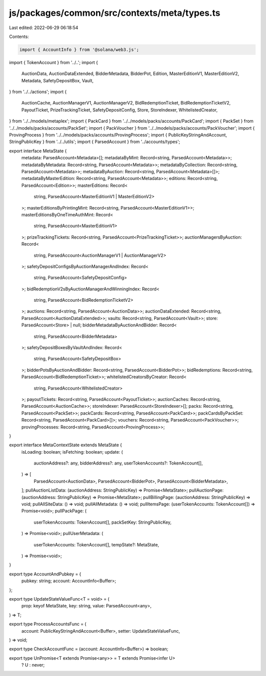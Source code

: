 js/packages/common/src/contexts/meta/types.ts
=============================================

Last edited: 2022-06-29 06:18:54

Contents:

.. code-block:: ts

    import { AccountInfo } from '@solana/web3.js';
import { TokenAccount } from '../..';
import {
  AuctionData,
  AuctionDataExtended,
  BidderMetadata,
  BidderPot,
  Edition,
  MasterEditionV1,
  MasterEditionV2,
  Metadata,
  SafetyDepositBox,
  Vault,
} from '../../actions';
import {
  AuctionCache,
  AuctionManagerV1,
  AuctionManagerV2,
  BidRedemptionTicket,
  BidRedemptionTicketV2,
  PayoutTicket,
  PrizeTrackingTicket,
  SafetyDepositConfig,
  Store,
  StoreIndexer,
  WhitelistedCreator,
} from '../../models/metaplex';
import { PackCard } from '../../models/packs/accounts/PackCard';
import { PackSet } from '../../models/packs/accounts/PackSet';
import { PackVoucher } from '../../models/packs/accounts/PackVoucher';
import { ProvingProcess } from '../../models/packs/accounts/ProvingProcess';
import { PublicKeyStringAndAccount, StringPublicKey } from '../../utils';
import { ParsedAccount } from '../accounts/types';

export interface MetaState {
  metadata: ParsedAccount<Metadata>[];
  metadataByMint: Record<string, ParsedAccount<Metadata>>;
  metadataByMetadata: Record<string, ParsedAccount<Metadata>>;
  metadataByCollection: Record<string, ParsedAccount<Metadata>>;
  metadataByAuction: Record<string, ParsedAccount<Metadata>[]>;
  metadataByMasterEdition: Record<string, ParsedAccount<Metadata>>;
  editions: Record<string, ParsedAccount<Edition>>;
  masterEditions: Record<
    string,
    ParsedAccount<MasterEditionV1 | MasterEditionV2>
  >;
  masterEditionsByPrintingMint: Record<string, ParsedAccount<MasterEditionV1>>;
  masterEditionsByOneTimeAuthMint: Record<
    string,
    ParsedAccount<MasterEditionV1>
  >;
  prizeTrackingTickets: Record<string, ParsedAccount<PrizeTrackingTicket>>;
  auctionManagersByAuction: Record<
    string,
    ParsedAccount<AuctionManagerV1 | AuctionManagerV2>
  >;
  safetyDepositConfigsByAuctionManagerAndIndex: Record<
    string,
    ParsedAccount<SafetyDepositConfig>
  >;
  bidRedemptionV2sByAuctionManagerAndWinningIndex: Record<
    string,
    ParsedAccount<BidRedemptionTicketV2>
  >;
  auctions: Record<string, ParsedAccount<AuctionData>>;
  auctionDataExtended: Record<string, ParsedAccount<AuctionDataExtended>>;
  vaults: Record<string, ParsedAccount<Vault>>;
  store: ParsedAccount<Store> | null;
  bidderMetadataByAuctionAndBidder: Record<
    string,
    ParsedAccount<BidderMetadata>
  >;
  safetyDepositBoxesByVaultAndIndex: Record<
    string,
    ParsedAccount<SafetyDepositBox>
  >;
  bidderPotsByAuctionAndBidder: Record<string, ParsedAccount<BidderPot>>;
  bidRedemptions: Record<string, ParsedAccount<BidRedemptionTicket>>;
  whitelistedCreatorsByCreator: Record<
    string,
    ParsedAccount<WhitelistedCreator>
  >;
  payoutTickets: Record<string, ParsedAccount<PayoutTicket>>;
  auctionCaches: Record<string, ParsedAccount<AuctionCache>>;
  storeIndexer: ParsedAccount<StoreIndexer>[];
  packs: Record<string, ParsedAccount<PackSet>>;
  packCards: Record<string, ParsedAccount<PackCard>>;
  packCardsByPackSet: Record<string, ParsedAccount<PackCard>[]>;
  vouchers: Record<string, ParsedAccount<PackVoucher>>;
  provingProcesses: Record<string, ParsedAccount<ProvingProcess>>;
}

export interface MetaContextState extends MetaState {
  isLoading: boolean;
  isFetching: boolean;
  update: (
    auctionAddress?: any,
    bidderAddress?: any,
    userTokenAccounts?: TokenAccount[],
  ) => [
    ParsedAccount<AuctionData>,
    ParsedAccount<BidderPot>,
    ParsedAccount<BidderMetadata>,
  ];
  pullAuctionListData: (auctionAddress: StringPublicKey) => Promise<MetaState>;
  pullAuctionPage: (auctionAddress: StringPublicKey) => Promise<MetaState>;
  pullBillingPage: (auctionAddress: StringPublicKey) => void;
  pullAllSiteData: () => void;
  pullAllMetadata: () => void;
  pullItemsPage: (userTokenAccounts: TokenAccount[]) => Promise<void>;
  pullPackPage: (
    userTokenAccounts: TokenAccount[],
    packSetKey: StringPublicKey,
  ) => Promise<void>;
  pullUserMetadata: (
    userTokenAccounts: TokenAccount[],
    tempState?: MetaState,
  ) => Promise<void>;
}

export type AccountAndPubkey = {
  pubkey: string;
  account: AccountInfo<Buffer>;
};

export type UpdateStateValueFunc<T = void> = (
  prop: keyof MetaState,
  key: string,
  value: ParsedAccount<any>,
) => T;

export type ProcessAccountsFunc = (
  account: PublicKeyStringAndAccount<Buffer>,
  setter: UpdateStateValueFunc,
) => void;

export type CheckAccountFunc = (account: AccountInfo<Buffer>) => boolean;

export type UnPromise<T extends Promise<any>> = T extends Promise<infer U>
  ? U
  : never;


